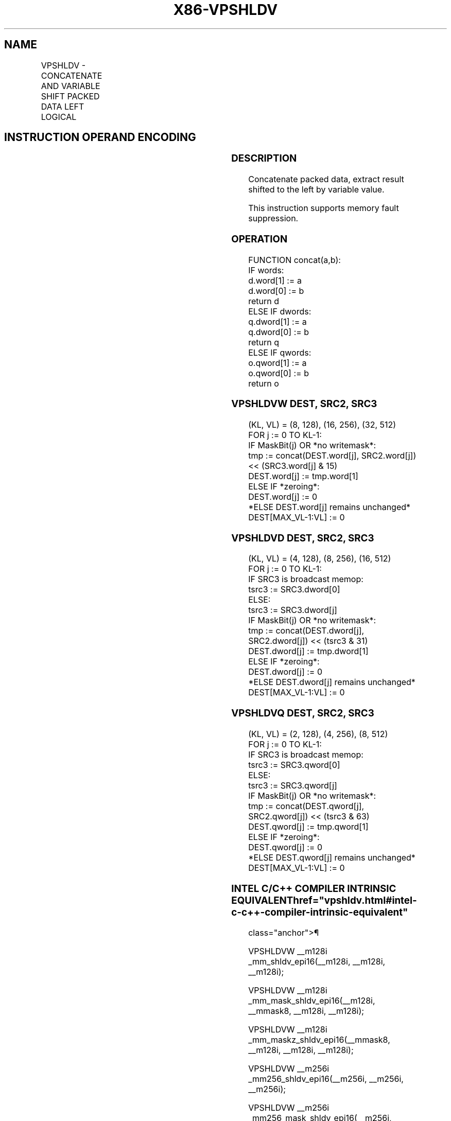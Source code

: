 '\" t
.nh
.TH "X86-VPSHLDV" "7" "December 2023" "Intel" "Intel x86-64 ISA Manual"
.SH NAME
VPSHLDV - CONCATENATE AND VARIABLE SHIFT PACKED DATA LEFT LOGICAL
.TS
allbox;
l l l l l 
l l l l l .
\fBOpcode/Instruction\fP	\fBOp/En\fP	\fB64/32 bit Mode Support\fP	\fBCPUID Feature Flag\fP	\fBDescription\fP
T{
EVEX.128.66.0F38.W1 70 /r VPSHLDVW xmm1{k1}{z}, xmm2, xmm3/m128
T}	A	V/V	AVX512_VBMI2 AVX512VL	T{
Concatenate xmm1 and xmm2, extract result shifted to the left by value in xmm3/m128 into xmm1.
T}
T{
EVEX.256.66.0F38.W1 70 /r VPSHLDVW ymm1{k1}{z}, ymm2, ymm3/m256
T}	A	V/V	AVX512_VBMI2 AVX512VL	T{
Concatenate ymm1 and ymm2, extract result shifted to the left by value in xmm3/m256 into ymm1.
T}
T{
EVEX.512.66.0F38.W1 70 /r VPSHLDVW zmm1{k1}{z}, zmm2, zmm3/m512
T}	A	V/V	AVX512_VBMI2	T{
Concatenate zmm1 and zmm2, extract result shifted to the left by value in zmm3/m512 into zmm1.
T}
T{
EVEX.128.66.0F38.W0 71 /r VPSHLDVD xmm1{k1}{z}, xmm2, xmm3/m128/m32bcst
T}	B	V/V	AVX512_VBMI2 AVX512VL	T{
Concatenate xmm1 and xmm2, extract result shifted to the left by value in xmm3/m128 into xmm1.
T}
T{
EVEX.256.66.0F38.W0 71 /r VPSHLDVD ymm1{k1}{z}, ymm2, ymm3/m256/m32bcst
T}	B	V/V	AVX512_VBMI2 AVX512VL	T{
Concatenate ymm1 and ymm2, extract result shifted to the left by value in xmm3/m256 into ymm1.
T}
T{
EVEX.512.66.0F38.W0 71 /r VPSHLDVD zmm1{k1}{z}, zmm2, zmm3/m512/m32bcst
T}	B	V/V	AVX512_VBMI2	T{
Concatenate zmm1 and zmm2, extract result shifted to the left by value in zmm3/m512 into zmm1.
T}
T{
EVEX.128.66.0F38.W1 71 /r VPSHLDVQ xmm1{k1}{z}, xmm2, xmm3/m128/m64bcst
T}	B	V/V	AVX512_VBMI2 AVX512VL	T{
Concatenate xmm1 and xmm2, extract result shifted to the left by value in xmm3/m128 into xmm1.
T}
T{
EVEX.256.66.0F38.W1 71 /r VPSHLDVQ ymm1{k1}{z}, ymm2, ymm3/m256/m64bcst
T}	B	V/V	AVX512_VBMI2 AVX512VL	T{
Concatenate ymm1 and ymm2, extract result shifted to the left by value in xmm3/m256 into ymm1.
T}
T{
EVEX.512.66.0F38.W1 71 /r VPSHLDVQ zmm1{k1}{z}, zmm2, zmm3/m512/m64bcst
T}	B	V/V	AVX512_VBMI2	T{
Concatenate zmm1 and zmm2, extract result shifted to the left by value in zmm3/m512 into zmm1.
T}
.TE

.SH INSTRUCTION OPERAND ENCODING
.TS
allbox;
l l l l l l 
l l l l l l .
\fBOp/En\fP	\fBTuple\fP	\fBOperand 1\fP	\fBOperand 2\fP	\fBOperand 3\fP	\fBOperand 4\fP
A	Full Mem	ModRM:reg (r, w)	EVEX.vvvv (r)	ModRM:r/m (r)	N/A
B	Full	ModRM:reg (r, w)	EVEX.vvvv (r)	ModRM:r/m (r)	N/A
.TE

.SS DESCRIPTION
Concatenate packed data, extract result shifted to the left by variable
value.

.PP
This instruction supports memory fault suppression.

.SS OPERATION
.EX
FUNCTION concat(a,b):
    IF words:
        d.word[1] := a
        d.word[0] := b
        return d
    ELSE IF dwords:
        q.dword[1] := a
        q.dword[0] := b
        return q
    ELSE IF qwords:
        o.qword[1] := a
        o.qword[0] := b
        return o
.EE

.SS VPSHLDVW DEST, SRC2, SRC3
.EX
(KL, VL) = (8, 128), (16, 256), (32, 512)
FOR j := 0 TO KL-1:
    IF MaskBit(j) OR *no writemask*:
        tmp := concat(DEST.word[j], SRC2.word[j]) << (SRC3.word[j] & 15)
        DEST.word[j] := tmp.word[1]
    ELSE IF *zeroing*:
        DEST.word[j] := 0
    *ELSE DEST.word[j] remains unchanged*
DEST[MAX_VL-1:VL] := 0
.EE

.SS VPSHLDVD DEST, SRC2, SRC3
.EX
(KL, VL) = (4, 128), (8, 256), (16, 512)
FOR j := 0 TO KL-1:
    IF SRC3 is broadcast memop:
        tsrc3 := SRC3.dword[0]
    ELSE:
        tsrc3 := SRC3.dword[j]
    IF MaskBit(j) OR *no writemask*:
        tmp := concat(DEST.dword[j], SRC2.dword[j]) << (tsrc3 & 31)
        DEST.dword[j] := tmp.dword[1]
    ELSE IF *zeroing*:
        DEST.dword[j] := 0
    *ELSE DEST.dword[j] remains unchanged*
DEST[MAX_VL-1:VL] := 0
.EE

.SS VPSHLDVQ DEST, SRC2, SRC3
.EX
(KL, VL) = (2, 128), (4, 256), (8, 512)
FOR j := 0 TO KL-1:
    IF SRC3 is broadcast memop:
        tsrc3 := SRC3.qword[0]
    ELSE:
        tsrc3 := SRC3.qword[j]
    IF MaskBit(j) OR *no writemask*:
        tmp := concat(DEST.qword[j], SRC2.qword[j]) << (tsrc3 & 63)
        DEST.qword[j] := tmp.qword[1]
    ELSE IF *zeroing*:
        DEST.qword[j] := 0
    *ELSE DEST.qword[j] remains unchanged*
DEST[MAX_VL-1:VL] := 0
.EE

.SS INTEL C/C++ COMPILER INTRINSIC EQUIVALENT  href="vpshldv.html#intel-c-c++-compiler-intrinsic-equivalent"
class="anchor">¶

.EX
VPSHLDVW __m128i _mm_shldv_epi16(__m128i, __m128i, __m128i);

VPSHLDVW __m128i _mm_mask_shldv_epi16(__m128i, __mmask8, __m128i, __m128i);

VPSHLDVW __m128i _mm_maskz_shldv_epi16(__mmask8, __m128i, __m128i, __m128i);

VPSHLDVW __m256i _mm256_shldv_epi16(__m256i, __m256i, __m256i);

VPSHLDVW __m256i _mm256_mask_shldv_epi16(__m256i, __mmask16, __m256i, __m256i);

VPSHLDVW __m256i _mm256_maskz_shldv_epi16(__mmask16, __m256i, __m256i, __m256i);

VPSHLDVQ __m512i _mm512_shldv_epi64(__m512i, __m512i, __m512i);

VPSHLDVQ __m512i _mm512_mask_shldv_epi64(__m512i, __mmask8, __m512i, __m512i);

VPSHLDVQ __m512i _mm512_maskz_shldv_epi64(__mmask8, __m512i, __m512i, __m512i);

VPSHLDVW __m128i _mm_shldv_epi16(__m128i, __m128i, __m128i);

VPSHLDVW __m128i _mm_mask_shldv_epi16(__m128i, __mmask8, __m128i, __m128i);

VPSHLDVW __m128i _mm_maskz_shldv_epi16(__mmask8, __m128i, __m128i, __m128i);

VPSHLDVW __m256i _mm256_shldv_epi16(__m256i, __m256i, __m256i);

VPSHLDVW __m256i _mm256_mask_shldv_epi16(__m256i, __mmask16, __m256i, __m256i);

VPSHLDVW __m256i _mm256_maskz_shldv_epi16(__mmask16, __m256i, __m256i, __m256i);

VPSHLDVW __m512i _mm512_shldv_epi16(__m512i, __m512i, __m512i);

VPSHLDVW __m512i _mm512_mask_shldv_epi16(__m512i, __mmask32, __m512i, __m512i);

VPSHLDVW __m512i _mm512_maskz_shldv_epi16(__mmask32, __m512i, __m512i, __m512i);

VPSHLDVD __m128i _mm_shldv_epi32(__m128i, __m128i, __m128i);

VPSHLDVD __m128i _mm_mask_shldv_epi32(__m128i, __mmask8, __m128i, __m128i);

VPSHLDVD __m128i _mm_maskz_shldv_epi32(__mmask8, __m128i, __m128i, __m128i);

VPSHLDVD __m256i _mm256_shldv_epi32(__m256i, __m256i, __m256i);

VPSHLDVD __m256i _mm256_mask_shldv_epi32(__m256i, __mmask8, __m256i, __m256i);

VPSHLDVD __m256i _mm256_maskz_shldv_epi32(__mmask8, __m256i, __m256i, __m256i);

VPSHLDVD __m512i _mm512_shldv_epi32(__m512i, __m512i, __m512i);

VPSHLDVD __m512i _mm512_mask_shldv_epi32(__m512i, __mmask16, __m512i, __m512i);

VPSHLDVD __m512i _mm512_maskz_shldv_epi32(__mmask16, __m512i, __m512i, __m512i);
.EE

.SS SIMD FLOATING-POINT EXCEPTIONS  href="vpshldv.html#simd-floating-point-exceptions"
class="anchor">¶

.PP
None.

.SS OTHER EXCEPTIONS
See Table 2-49, “Type E4 Class
Exception Conditions.”

.SH COLOPHON
This UNOFFICIAL, mechanically-separated, non-verified reference is
provided for convenience, but it may be
incomplete or
broken in various obvious or non-obvious ways.
Refer to Intel® 64 and IA-32 Architectures Software Developer’s
Manual
\[la]https://software.intel.com/en\-us/download/intel\-64\-and\-ia\-32\-architectures\-sdm\-combined\-volumes\-1\-2a\-2b\-2c\-2d\-3a\-3b\-3c\-3d\-and\-4\[ra]
for anything serious.

.br
This page is generated by scripts; therefore may contain visual or semantical bugs. Please report them (or better, fix them) on https://github.com/MrQubo/x86-manpages.
